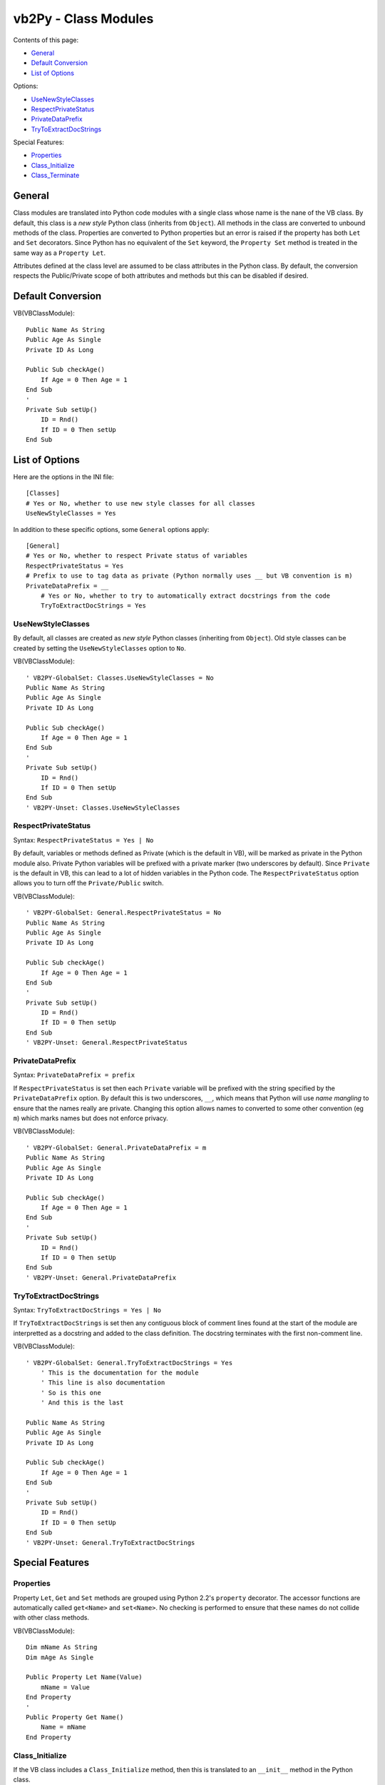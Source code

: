 vb2Py - Class Modules
=====================

Contents of this page:

- General_
- `Default Conversion`_
- `List of Options`_

Options:

- UseNewStyleClasses_
- RespectPrivateStatus_
- PrivateDataPrefix_
- TryToExtractDocStrings_

Special Features:

- Properties_
- Class_Initialize_
- Class_Terminate_

General
-------

Class modules are translated into Python code modules with a single class whose name is the nane of the VB class. By default, this class is a *new style* Python class (inherits from ``Object``). All methods in the class are converted to unbound methods of the class. Properties are converted to Python properties but an error is raised if the property has both ``Let`` and ``Set`` decorators. Since Python has no equivalent of the ``Set`` keyword, the ``Property Set`` method is treated in the same way as a ``Property Let``.

Attributes defined at the class level are assumed to be class attributes in the Python class. By default, the conversion respects the Public/Private scope of both attributes and methods but this can be disabled if desired.


Default Conversion
------------------

VB(VBClassModule)::

    Public Name As String
    Public Age As Single
    Private ID As Long

    Public Sub checkAge()
        If Age = 0 Then Age = 1
    End Sub
    '
    Private Sub setUp()
        ID = Rnd()
        If ID = 0 Then setUp
    End Sub


List of Options
---------------

Here are the options in the INI file::

    [Classes]
    # Yes or No, whether to use new style classes for all classes
    UseNewStyleClasses = Yes


In addition to these specific options, some ``General`` options apply::

    [General]
    # Yes or No, whether to respect Private status of variables
    RespectPrivateStatus = Yes
    # Prefix to use to tag data as private (Python normally uses __ but VB convention is m)
    PrivateDataPrefix = __
	# Yes or No, whether to try to automatically extract docstrings from the code
	TryToExtractDocStrings = Yes


UseNewStyleClasses
~~~~~~~~~~~~~~~~~~

By default, all classes are created as *new style* Python classes (inheriting from ``Object``). Old style classes can be created by setting the ``UseNewStyleClasses`` option to ``No``.

VB(VBClassModule)::

    ' VB2PY-GlobalSet: Classes.UseNewStyleClasses = No
    Public Name As String
    Public Age As Single
    Private ID As Long

    Public Sub checkAge()
        If Age = 0 Then Age = 1
    End Sub
    '
    Private Sub setUp()
        ID = Rnd()
        If ID = 0 Then setUp
    End Sub
    ' VB2PY-Unset: Classes.UseNewStyleClasses


RespectPrivateStatus
~~~~~~~~~~~~~~~~~~~~

Syntax: ``RespectPrivateStatus = Yes | No``

By default, variables or methods defined as Private (which is the default in VB), will be marked as private in the Python module also. Private Python variables will be prefixed with a private marker (two underscores by default). Since ``Private`` is the default in VB, this can lead to a lot of hidden variables in the Python code. The ``RespectPrivateStatus`` option allows you to turn off the ``Private/Public`` switch.

VB(VBClassModule)::

    ' VB2PY-GlobalSet: General.RespectPrivateStatus = No
    Public Name As String
    Public Age As Single
    Private ID As Long

    Public Sub checkAge()
        If Age = 0 Then Age = 1
    End Sub
    '
    Private Sub setUp()
        ID = Rnd()
        If ID = 0 Then setUp
    End Sub
    ' VB2PY-Unset: General.RespectPrivateStatus


PrivateDataPrefix
~~~~~~~~~~~~~~~~~

Syntax: ``PrivateDataPrefix = prefix``

If ``RespectPrivateStatus`` is set then each ``Private`` variable will be prefixed with the string specified by the ``PrivateDataPrefix`` option. By default this is two underscores, ``__``, which means that Python will use *name mangling* to ensure that the names really are private. Changing this option allows names to converted to some other convention (eg ``m``) which marks names but does not enforce privacy.

VB(VBClassModule)::

    ' VB2PY-GlobalSet: General.PrivateDataPrefix = m
    Public Name As String
    Public Age As Single
    Private ID As Long

    Public Sub checkAge()
        If Age = 0 Then Age = 1
    End Sub
    '
    Private Sub setUp()
        ID = Rnd()
        If ID = 0 Then setUp
    End Sub
    ' VB2PY-Unset: General.PrivateDataPrefix


TryToExtractDocStrings
~~~~~~~~~~~~~~~~~~~~~~

Syntax: ``TryToExtractDocStrings = Yes | No``

If ``TryToExtractDocStrings`` is set then any contiguous block of comment lines found at the start of the module are interpretted as a docstring and added to the class definition. The docstring terminates with the first non-comment line.

VB(VBClassModule)::

    ' VB2PY-GlobalSet: General.TryToExtractDocStrings = Yes
	' This is the documentation for the module
	' This line is also documentation
	' So is this one
	' And this is the last

    Public Name As String
    Public Age As Single
    Private ID As Long

    Public Sub checkAge()
        If Age = 0 Then Age = 1
    End Sub
    '
    Private Sub setUp()
        ID = Rnd()
        If ID = 0 Then setUp
    End Sub
    ' VB2PY-Unset: General.TryToExtractDocStrings


Special Features
----------------

Properties
~~~~~~~~~~

Property ``Let``, ``Get`` and ``Set`` methods are grouped using Python 2.2's ``property`` decorator. The accessor functions are automatically called ``get<Name>`` and ``set<Name>``. No checking is performed to ensure that these names do not collide with other class methods.

VB(VBClassModule)::

    Dim mName As String
    Dim mAge As Single

    Public Property Let Name(Value)
        mName = Value
    End Property
    '
    Public Property Get Name()
        Name = mName
    End Property


Class_Initialize
~~~~~~~~~~~~~~~~

If the VB class includes a ``Class_Initialize`` method, then this is translated to an ``__init__`` method in the Python class.

VB(VBClassModule)::

    Dim mName As String
    Dim mAge As Single

    Public Sub Class_Initialize()
        mAge = 0
    End Sub


Class_Terminate
~~~~~~~~~~~~~~~

If the VB class includes a ``Class_Terminate`` method, then this is translated to an ``__del__`` method in the Python class. Although the Python ``__del__`` method will be called upon object removal the exact details of when this is called are not guaranteed to match those in the VB program.

VB(VBClassModule)::

    Dim mObj As New Collection

    Public Sub Class_Terminate()
        Set mObj = Nothing
    End Sub
